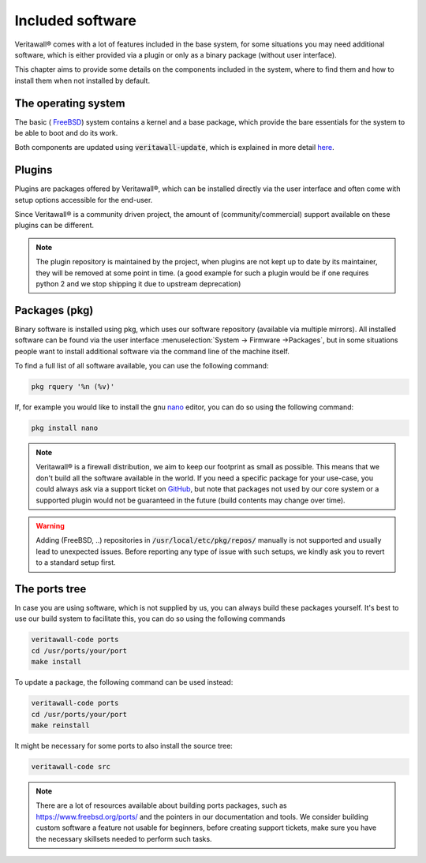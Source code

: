 =======================
Included software
=======================

Veritawall® comes with a lot of features included in the base system, for some situations you may need additional software, which
is either provided via a plugin or only as a binary package (without user interface).

This chapter aims to provide some details on the components included in the system, where to find them and how to
install them when not installed by default.


The operating system
....................................

The basic ( `FreeBSD <https://www.freebsd.org/>`__) system contains a kernel and a base package, which provide the
bare essentials for the system to be able to boot and do its work.

Both components are updated using :code:`veritawall-update`, which is explained in more detail
`here <https://docs.opnsense.org/manual/opnsense_tools.html#opnsense-update>`__.


Plugins
....................................

Plugins are packages offered by Veritawall®, which can be installed directly via the user interface and often come
with setup options accessible for the end-user.

Since Veritawall® is a community driven project, the amount of (community/commercial) support available on these plugins
can be different.

.. Note::

    The plugin repository is maintained by the project, when plugins are not kept up to date by its maintainer, they will
    be removed at some point in time.
    (a good example for such a plugin would be if one requires python 2 and we stop shipping it due to upstream deprecation)


Packages (pkg)
....................................

Binary software is installed using pkg, which uses our software repository (available via multiple mirrors).
All installed software can be found via the user interface :menuselection:`System -> Firmware ->Packages`, but in some situations
people want to install additional software via the command line of the machine itself.

To find a full list of all software available, you can use the following command:

.. code-block:: sh

    pkg rquery '%n (%v)'


If, for example you would like to install the gnu `nano <https://www.nano-editor.org/>`__ editor, you can do so using the following command:

.. code-block:: sh

    pkg install nano


.. Note::

    Veritawall® is a firewall distribution, we aim to keep our footprint as small as possible. This means that we don't build
    all the software available in the world. If you need a specific package for your use-case, you could always ask via
    a support ticket on `GitHub <https://github.com/opnsense/tools/issues>`__, but note that packages not used by our core system or
    a supported plugin would not be guaranteed in the future (build contents may change over time).


.. Warning::

    Adding (FreeBSD, ..)  repositories in :code:`/usr/local/etc/pkg/repos/` manually is not supported and usually lead to unexpected
    issues. Before reporting any type of issue with such setups, we kindly ask you to revert to a standard setup first.

The ports tree
....................................

In case you are using software, which is not supplied by us, you can always build these packages yourself.
It's best to use our build system to facilitate this, you can do so using the following commands

.. code-block:: sh

    veritawall-code ports
    cd /usr/ports/your/port
    make install

To update a package, the following command can be used instead:

.. code-block:: sh

    veritawall-code ports
    cd /usr/ports/your/port
    make reinstall

It might be necessary for some ports to also install the source tree:

.. code-block:: sh

    veritawall-code src

.. Note::

    There are a lot of resources available about building ports packages, such as `https://www.freebsd.org/ports/ <https://www.freebsd.org/ports/>`__ and
    the pointers in our documentation and tools.
    We consider building custom software a feature not usable for beginners, before creating support tickets, make sure you have
    the necessary skillsets needed to perform such tasks.
